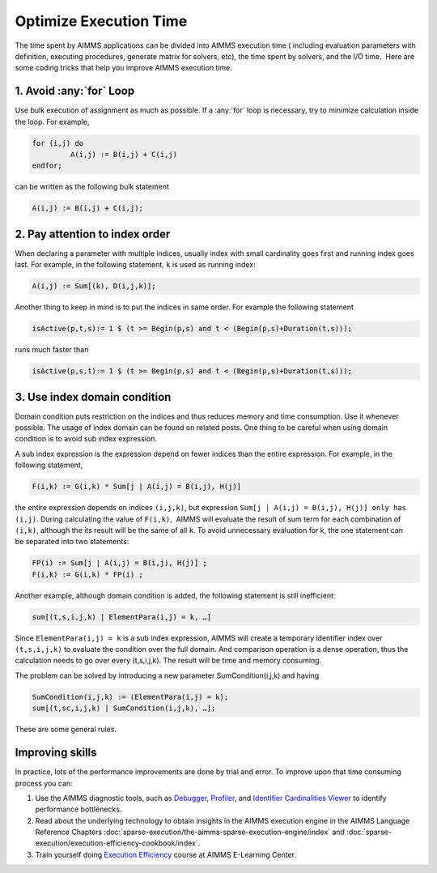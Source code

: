 ﻿Optimize Execution Time
=======================

.. meta::
   :description: How to improve efficiency of executing procedures in AIMMS projects.
   :keywords: execute, solve, long, time, duration


The time spent by AIMMS applications can be divided into AIMMS execution time ( including evaluation parameters with definition, executing procedures, generate matrix for solvers, etc), the time spent by solvers, and the I/O time.  Here are some coding tricks that help you improve AIMMS execution time.


1. Avoid :any:`for` Loop
--------------------------

Use bulk execution of assignment as much as possible. If a :any:`for` loop is necessary, try to minimize calculation inside the loop. For example,

.. code-block:: aimms

    for (i,j) do
             A(i,j) := B(i,j) + C(i,j)
    endfor;

can be written as the following bulk statement

.. code-block:: aimms

    A(i,j) := B(i,j) + C(i,j);

2. Pay attention to index order
--------------------------------

When declaring a parameter with multiple indices, usually index with small cardinality goes first and running index goes last. For example, in the following statement, ``k`` is used as running index:

.. code-block:: aimms

    A(i,j) := Sum[(k), D(i,j,k)];

Another thing to keep in mind is to put the indices in same order. For example the following statement

.. code-block:: aimms

    isActive(p,t,s):= 1 $ (t >= Begin(p,s) and t < (Begin(p,s)+Duration(t,s)));

runs much faster than

.. code-block:: aimms

    isActive(p,s,t):= 1 $ (t >= Begin(p,s) and t < (Begin(p,s)+Duration(t,s)));

3. Use index domain condition
-----------------------------

Domain condition puts restriction on the indices and thus reduces memory and time consumption. 
Use it whenever possible. 
The usage of index domain can be found on related posts. 
One thing to be careful when using domain condition is to avoid sub index expression.

A sub index expression is the expression depend on fewer indices than the entire expression. For example, in the following statement,

.. code-block:: aimms

    F(i,k) := G(i,k) * Sum[j | A(i,j) = B(i,j), H(j)]

the entire expression depends on indices ``(i,j,k)``, but expression ``Sum[j | A(i,j) = B(i,j), H(j)] only has (i,j)``. 
During calculating the value of ``F(i,k)``,  AIMMS will evaluate the result of sum term for each combination of ``(i,k)``, although the its result will be the same of all ``k``. 
To avoid unnecessary evaluation for k, the one statement can be separated into two statements:

.. code-block:: aimms

    FP(i) := Sum[j | A(i,j) = B(i,j), H(j)] ;
    F(i,k) := G(i,k) * FP(i) ;

Another example, although domain condition is added, the following statement is still inefficient:

.. code-block:: aimms

    sum[(t,s,i,j,k) | ElementPara(i,j) = k, …]

Since ``ElementPara(i,j) = k`` is a sub index expression, AIMMS will create a temporary identifier index over ``(t,s,i,j,k)`` to evaluate the condition over the full domain. And comparison operation is a dense operation, thus the calculation needs to go over every (t,s,i,j,k). The result will be time and memory consuming.

The problem can be solved by introducing a new parameter SumCondition(i,j,k) and having

.. code-block:: aimms

    SumCondition(i,j,k) := (ElementPara(i,j) = k);
    sum[(t,sc,i,j,k) | SumCondition(i,j,k), …];

These are some general rules. 

Improving skills
----------------

In practice, lots of the performance improvements are done by trial and error. 
To improve upon that time consuming process you can:

#.  Use the AIMMS diagnostic tools, such as `Debugger <https://documentation.aimms.com/user-guide/creating-and-managing-a-model/debugging-and-profiling-an-aimms-model/the-aimms-debugger.html>`_, `Profiler <https://documentation.aimms.com/user-guide/creating-and-managing-a-model/debugging-and-profiling-an-aimms-model/the-aimms-profiler.html>`_, and `Identifier Cardinalities Viewer <https://documentation.aimms.com/user-guide/creating-and-managing-a-model/debugging-and-profiling-an-aimms-model/observing-identifier-cardinalities.html>`_ to identify performance bottlenecks. 
 
#.  Read about the underlying technology to obtain insights in the AIMMS execution engine in the AIMMS Language Reference Chapters :doc:`sparse-execution/the-aimms-sparse-execution-engine/index` and :doc:`sparse-execution/execution-efficiency-cookbook/index`.

#.  Train yourself doing `Execution Efficiency <https://aimms.getlearnworlds.com/course/execution-efficiency>`_ course at AIMMS E-Learning Center.








